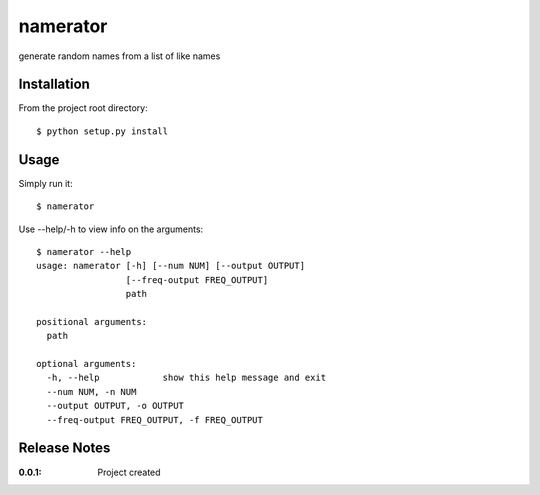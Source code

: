 namerator
=========

generate random names from a list of like names

Installation
------------

From the project root directory::

    $ python setup.py install

Usage
-----

Simply run it::

    $ namerator

Use --help/-h to view info on the arguments::

    $ namerator --help
    usage: namerator [-h] [--num NUM] [--output OUTPUT]
                     [--freq-output FREQ_OUTPUT]
                     path

    positional arguments:
      path

    optional arguments:
      -h, --help            show this help message and exit
      --num NUM, -n NUM
      --output OUTPUT, -o OUTPUT
      --freq-output FREQ_OUTPUT, -f FREQ_OUTPUT


Release Notes
-------------

:0.0.1:
    Project created
